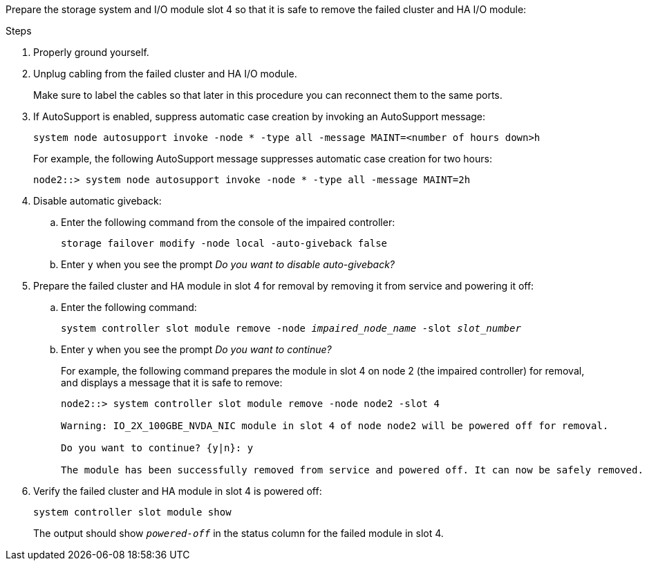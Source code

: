 

// New include specific to g-platform family because the slot 4 location for the cluster/HA I/O module is unique to g-platforms.


Prepare the storage system and I/O module slot 4 so that it is safe to remove the failed cluster and HA I/O module:

.Steps

. Properly ground yourself.

. Unplug cabling from the failed cluster and HA I/O module.
+
Make sure to label the cables so that later in this procedure you can reconnect them to the same ports.

. If AutoSupport is enabled, suppress automatic case creation by invoking an AutoSupport message: 
+
`system node autosupport invoke -node * -type all -message MAINT=<number of hours down>h`
+
For example, the following AutoSupport message suppresses automatic case creation for two hours:
+
`node2::> system node autosupport invoke -node * -type all -message MAINT=2h`

. Disable automatic giveback:

.. Enter the following command from the console of the impaired controller: 
+
`storage failover modify -node local -auto-giveback false`

.. Enter `y` when you see the prompt _Do you want to disable auto-giveback?_

. Prepare the failed cluster and HA module in slot 4 for removal by removing it from service and powering it off:


.. Enter the following command:
+
`system controller slot module remove -node _impaired_node_name_ -slot _slot_number_`

.. Enter `y` when you see the prompt _Do you want to continue?_ 
+
For example, the following command prepares the module in slot 4 on node 2 (the impaired controller) for removal, and displays a message that it is safe to remove:
+
----
node2::> system controller slot module remove -node node2 -slot 4

Warning: IO_2X_100GBE_NVDA_NIC module in slot 4 of node node2 will be powered off for removal.

Do you want to continue? {y|n}: y

The module has been successfully removed from service and powered off. It can now be safely removed.
----

. Verify the failed cluster and HA module in slot 4 is powered off:
+
`system controller slot module show`
+
The output should show `_powered-off_` in the status column for the failed module in slot 4.



